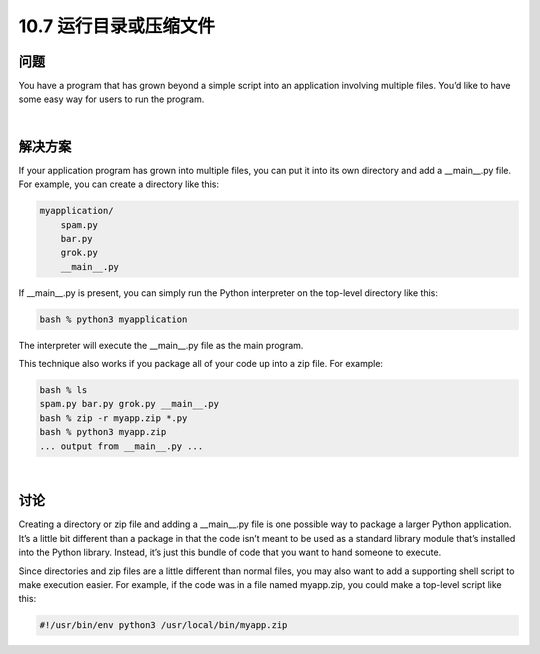 ===========================
10.7 运行目录或压缩文件
===========================

----------
问题
----------
You have a program that has grown beyond a simple script into an application involving
multiple files. You’d like to have some easy way for users to run the program.

|

----------
解决方案
----------
If your application program has grown into multiple files, you can put it into its own
directory and add a __main__.py file. For example, you can create a directory like this:

.. code-block:: python

    myapplication/
        spam.py
        bar.py
        grok.py
        __main__.py

If __main__.py is present, you can simply run the Python interpreter on the top-level
directory like this:

.. code-block:: python

    bash % python3 myapplication

The interpreter will execute the __main__.py file as the main program.

This technique also works if you package all of your code up into a zip file. For example:

.. code-block:: python

    bash % ls
    spam.py bar.py grok.py __main__.py
    bash % zip -r myapp.zip *.py
    bash % python3 myapp.zip
    ... output from __main__.py ...

|

----------
讨论
----------
Creating a directory or zip file and adding a __main__.py file is one possible way to
package a larger Python application. It’s a little bit different than a package in that the
code isn’t meant to be used as a standard library module that’s installed into the Python
library. Instead, it’s just this bundle of code that you want to hand someone to execute.


Since directories and zip files are a little different than normal files, you may also want
to add a supporting shell script to make execution easier. For example, if the code was
in a file named myapp.zip, you could make a top-level script like this:

.. code-block:: bash

    #!/usr/bin/env python3 /usr/local/bin/myapp.zip

